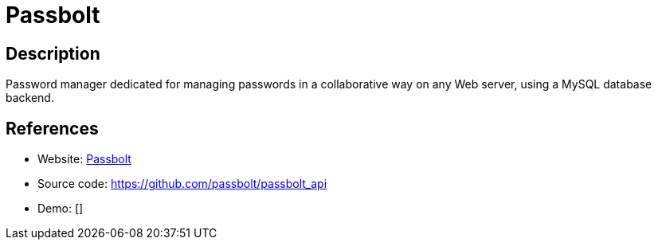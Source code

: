 = Passbolt

:Name:          Passbolt
:Language:      Passbolt
:License:       AGPL-3.0
:Topic:         Password Managers
:Category:      
:Subcategory:   

// END-OF-HEADER. DO NOT MODIFY OR DELETE THIS LINE

== Description

Password manager dedicated for managing passwords in a collaborative way on any Web server, using a MySQL database backend.

== References

* Website: https://www.passbolt.com/[Passbolt]
* Source code: https://github.com/passbolt/passbolt_api[https://github.com/passbolt/passbolt_api]
* Demo: []
